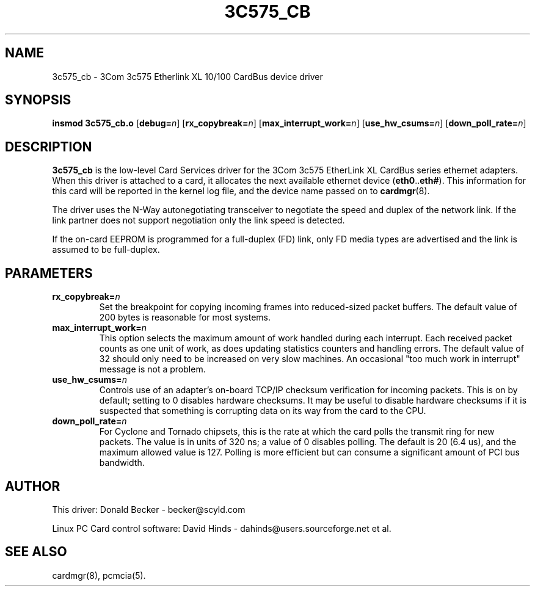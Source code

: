 .\" Copyright (c) 1998 Donald Becker and David Hinds.
.\" tc575_cb.4 1.7 2000/08/24 22:20:39
.\"
.TH 3C575_CB 4 "2000/08/24 22:20:39" "pcmcia-cs"
.SH NAME
3c575_cb \- 3Com 3c575 Etherlink XL 10/100 CardBus device driver

.SH SYNOPSIS
.B insmod 3c575_cb.o
[\fBdebug=\fIn\fR]
[\fBrx_copybreak=\fIn\fR]
[\fBmax_interrupt_work=\fIn\fR]
[\fBuse_hw_csums=\fIn\fR]
[\fBdown_poll_rate=\fIn\fR]

.SH DESCRIPTION
\fB3c575_cb\fR is the low-level Card Services driver for the 3Com
3c575 EtherLink XL CardBus series ethernet adapters.  When this driver
is attached to a card, it allocates the next available ethernet device
(\fBeth0\fR..\fBeth#\fR).  This information for this card will be
reported in the kernel log file, and the device name passed on to
\fBcardmgr\fR(8).
.PP
The driver uses the N-Way autonegotiating transceiver to negotiate the
speed and duplex of the network link.  If the link partner does not
support negotiation only the link speed is detected.
.PP
If the on-card EEPROM is programmed for a full-duplex (FD) link, only
FD media types are advertised and the link is assumed to be full-duplex.

.SH PARAMETERS
.TP
.BI rx_copybreak= n
Set the breakpoint for copying incoming frames into reduced-sized
packet buffers.  The default value of 200 bytes is reasonable for most
systems. 
.TP
.BI max_interrupt_work= n
This option selects the maximum amount of work handled during each
interrupt.  Each received packet counts as one unit of work, as does
updating statistics counters and handling errors.  The default value
of 32 should only need to be increased on very slow machines.  An
occasional "too much work in interrupt" message is not a problem.
.TP
.BI use_hw_csums= n
Controls use of an adapter's on-board TCP/IP checksum verification for
incoming packets.  This is on by default; setting to 0 disables
hardware checksums.  It may be useful to disable hardware checksums if
it is suspected that something is corrupting data on its way from the
card to the CPU.
.TP
.BI down_poll_rate= n
For Cyclone and Tornado chipsets, this is the rate at which the card
polls the transmit ring for new packets.  The value is in units of 320
ns; a value of 0 disables polling.  The default is 20 (6.4 us), and
the maximum allowed value is 127.  Polling is more efficient but can
consume a significant amount of PCI bus bandwidth.

.SH AUTHOR
This driver: Donald Becker \- becker@scyld.com
.PP
Linux PC Card control software: David Hinds \-
dahinds@users.sourceforge.net et al.

.SH "SEE ALSO"
cardmgr(8), pcmcia(5).


